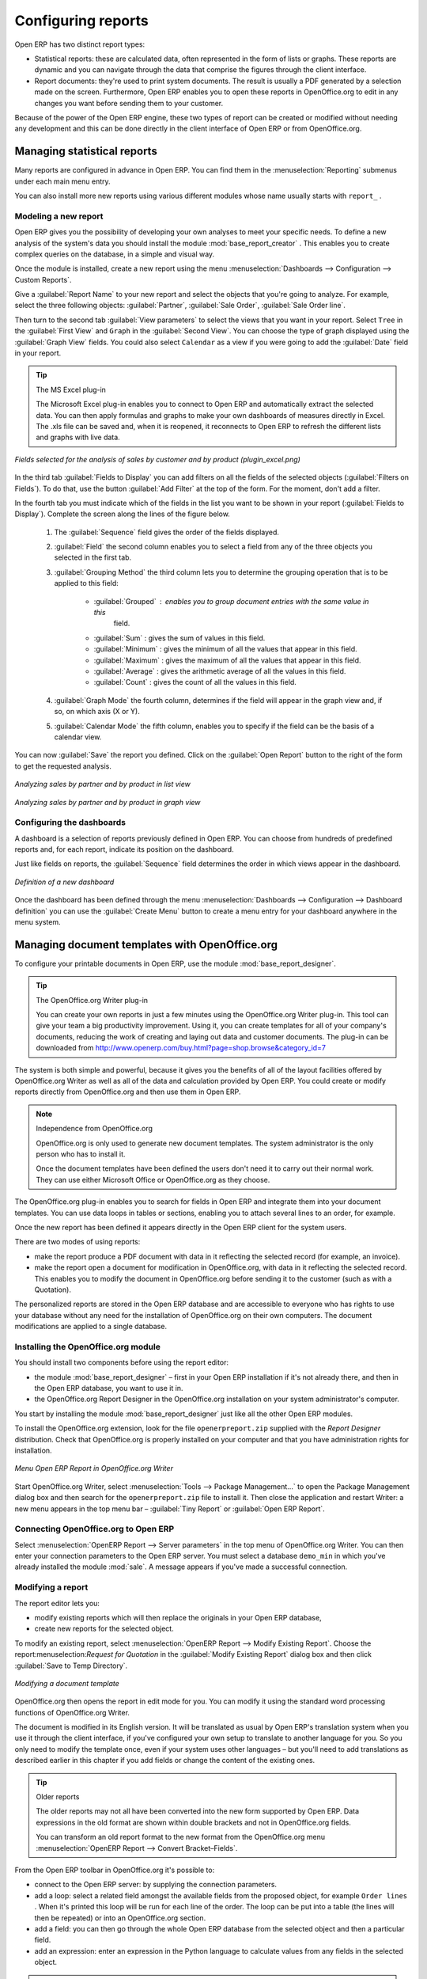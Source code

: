 .. index::
   single: configuring; report
   single: report

Configuring reports
===================

Open ERP has two distinct report types:

* Statistical reports: these are calculated data, often represented in the form of lists or graphs.
  These reports are dynamic and you can navigate through the data that comprise the figures through
  the client interface.

* Report documents: they're used to print system documents. The result is usually a PDF generated by
  a selection made on the screen. Furthermore, Open ERP enables you to open these reports in
  OpenOffice.org to edit in any changes you want before sending them to your customer.

Because of the power of the Open ERP engine, these two types of report can be created or modified
without needing any development and this can be done directly in the client interface of Open ERP
or from OpenOffice.org.

Managing statistical reports
----------------------------

Many reports are configured in advance in Open ERP. You can find them in the :menuselection:`Reporting` submenus
under each main menu entry.

You can also install more new reports using various different modules whose name usually starts with
``report_`` .

Modeling a new report
^^^^^^^^^^^^^^^^^^^^^

.. index::
   single: module; base_report_creator

Open ERP gives you the possibility of developing your own analyses to meet your specific needs. To
define a new analysis of the system's data you should install the module :mod:`base_report_creator`
. This enables you to create complex queries on the database, in a simple and visual way.

Once the module is installed, create a new report using the menu :menuselection:`Dashboards -->
Configuration --> Custom Reports`.

Give a :guilabel:`Report Name` to your new report and select the objects that you're going to
analyze. For example, select the three following objects: :guilabel:`Partner`, :guilabel:`Sale Order`, :guilabel:`Sale Order
line`.

Then turn to the second tab :guilabel:`View parameters` to select the views that you want in your
report. Select \ ``Tree``\   in the :guilabel:`First View` and \ ``Graph``\   in the :guilabel:`Second
View`. You can choose the type of graph displayed using the :guilabel:`Graph View` fields. You could
also select \ ``Calendar``\   as a view if you were going to add the :guilabel:`Date` field in your
report.

.. tip:: The MS Excel plug-in

	The Microsoft Excel plug-in enables you to connect to Open ERP and automatically extract the
	selected data.
	You can then apply formulas and graphs to make your own dashboards of measures directly in Excel.
	The .xls file can be saved and, when it is reopened, it reconnects to Open ERP to refresh the
	different lists and graphs with live data.

.. figure::  images/report_analysis_config.png
   :scale: 75
   :align: center

   *Fields selected for the analysis of sales by customer and by product (plugin_excel.png)*

In the third tab :guilabel:`Fields to Display` you can add filters on all the fields of the selected
objects (:guilabel:`Filters on Fields`). To do that, use the button :guilabel:`Add Filter` at the
top of the form. For the moment, don't add a filter.

In the fourth tab you must indicate which of the fields in the list you want to be shown in your
report (:guilabel:`Fields to Display`). Complete the screen along the lines of the figure below.

	#. The :guilabel:`Sequence` field gives the order of the fields displayed.

	#. :guilabel:`Field` the second column enables you to select a field from any of the three objects
	   you selected in the first tab.

	#. :guilabel:`Grouping Method` the third column lets you to determine the grouping operation that
	   is to be applied to this field:

	        - :guilabel:`Grouped` : enables you to group document entries with the same value in this
		        field.

	        - :guilabel:`Sum` : gives the sum of values in this field.

	        - :guilabel:`Minimum` : gives the minimum of all the values that appear in this field.

	        - :guilabel:`Maximum` : gives the maximum of all the values that appear in this field.

	        - :guilabel:`Average` : gives the arithmetic average of all the values in this field.
	        
	        - :guilabel:`Count` : gives the count of all the values in this field.

	#. :guilabel:`Graph Mode` the fourth column, determines if the field will appear in the graph view
	   and, if so, on which axis (X or Y).

	#. :guilabel:`Calendar Mode` the fifth column, enables you to specify if the field can be the
	   basis of a calendar view.

You can now :guilabel:`Save` the report you defined. Click on the :guilabel:`Open Report` button to
the right of the form to get the requested analysis.

.. figure::  images/report_sale_tree.png
   :scale: 75
   :align: center

   *Analyzing sales by partner and by product in list view*

.. figure::  images/report_sale_graphe.png
   :scale: 75
   :align: center

   *Analyzing sales by partner and by product in graph view*

.. index::
   single: configuring; dashboard
   single: dashboard
..

Configuring the dashboards
^^^^^^^^^^^^^^^^^^^^^^^^^^

A dashboard is a selection of reports previously defined in Open ERP. You can choose from hundreds
of predefined reports and, for each report, indicate its position on the dashboard.

Just like fields on reports, the :guilabel:`Sequence` field determines the order in which views
appear in the dashboard.

.. figure::  images/dashboard_config.png
   :align: center
   :scale: 85

   *Definition of a new dashboard*

Once the dashboard has been defined through the menu  
:menuselection:`Dashboards --> Configuration --> Dashboard definition`
you can use the :guilabel:`Create Menu` button to create a menu
entry for your dashboard anywhere in the menu system.

Managing document templates with OpenOffice.org
-----------------------------------------------

.. index::
   single: module; base_report_designer

To configure your printable documents in Open ERP, use the module :mod:`base_report_designer`.

.. tip:: The OpenOffice.org Writer plug-in

	You can create your own reports in just a few minutes using the OpenOffice.org Writer plug-in.
	This tool can give your team a big productivity improvement.
	Using it, you can create templates for all of your company's documents, reducing the work of
	creating and laying out data and customer documents. The plug-in can be downloaded from 
	http://www.openerp.com/buy.html?page=shop.browse&category_id=7  

The system is both simple and powerful, because it gives you the benefits of all of the layout
facilities offered by OpenOffice.org Writer as well as all of the data and calculation provided by
Open ERP. You could create or modify reports directly from OpenOffice.org and then use them in
Open ERP.

.. note:: Independence from OpenOffice.org

	OpenOffice.org is only used to generate new document templates.
	The system administrator is the only person who has to install it.

	Once the document templates have been defined the users don't need it to carry out their normal
	work.
	They can use either Microsoft Office or OpenOffice.org as they choose.

The OpenOffice.org plug-in enables you to search for fields in Open ERP and integrate them into
your document templates. You can use data loops in tables or sections, enabling you to attach
several lines to an order, for example.

Once the new report has been defined it appears directly in the Open ERP client for the system
users.

There are two modes of using reports:

* make the report produce a PDF document with data in it reflecting the selected record (for
  example, an invoice).

* make the report open a document for modification in OpenOffice.org, with data in it reflecting the
  selected record. This enables you to modify the document in OpenOffice.org before sending it to the
  customer (such as with a Quotation).

The personalized reports are stored in the Open ERP database and are accessible to everyone who has
rights to use your database without any need for the installation of OpenOffice.org on their own
computers. The document modifications are applied to a single database.

Installing the OpenOffice.org module
^^^^^^^^^^^^^^^^^^^^^^^^^^^^^^^^^^^^

You should install two components before using the report editor:

* the module :mod:`base_report_designer` – first in your Open ERP installation if it's not
  already there, and then in the Open ERP database, you want to use it in.

* the OpenOffice.org Report Designer in the OpenOffice.org installation on your system
  administrator's computer.

You start by installing the module :mod:`base_report_designer` just like all the other Open ERP
modules.

To install the OpenOffice.org extension, look for the file \ ``openerpreport.zip``\   supplied with
the  *Report Designer*  distribution. Check that OpenOffice.org is properly installed on your
computer and that you have administration rights for installation.

.. figure::  images/tinyreport.png
   :scale: 75
   :align: center

   *Menu Open ERP Report in OpenOffice.org Writer*

Start OpenOffice.org Writer, select :menuselection:`Tools --> Package Management...`  to open the
Package Management dialog box and then search for the \ ``openerpreport.zip``\   file to install it.
Then close the application and restart Writer: a new menu appears in the top menu bar –  :guilabel:`Tiny
Report`  or  :guilabel:`Open ERP Report`.

.. index::
   pair: report; OpenOffice.org

Connecting OpenOffice.org to Open ERP
^^^^^^^^^^^^^^^^^^^^^^^^^^^^^^^^^^^^^

Select :menuselection:`OpenERP Report --> Server parameters` in the top menu of OpenOffice.org
Writer. You can then enter your connection parameters to the Open ERP server. You must select a
database \ ``demo_min``\   in which you've already installed the module :mod:`sale`. A message
appears if you've made a successful connection.

.. index::
   single: report; modify

Modifying a report
^^^^^^^^^^^^^^^^^^

The report editor lets you:

* modify existing reports which will then replace the originals in your Open ERP database,

* create new reports for the selected object.

To modify an existing report, select :menuselection:`OpenERP Report --> Modify Existing Report`.
Choose the report:menuselection:`Request for Quotation` in the :guilabel:`Modify Existing Report`
dialog box and then click :guilabel:`Save to Temp Directory`.

.. figure::  images/openoffice_quotation.png
   :scale: 75
   :align: center

   *Modifying a document template*

OpenOffice.org then opens the report in edit mode for you. You can modify it using the standard word
processing functions of OpenOffice.org Writer.

The document is modified in its English version. It will be translated as usual by Open ERP's
translation system when you use it through the client interface, if you've configured your own setup
to translate to another language for you. So you only need to modify the template once, even if your
system uses other languages – but you'll need to add translations as described earlier in this
chapter if you add fields or change the content of the existing ones.

.. tip:: Older reports

	The older reports may not all have been converted into the new form supported by Open ERP.
	Data expressions in the old format are shown within double brackets and not in OpenOffice.org
	fields.

	You can transform an old report format to the new format from the OpenOffice.org menu
	:menuselection:`OpenERP Report --> Convert Bracket–Fields`.

From the Open ERP toolbar in OpenOffice.org it's possible to:

* connect to the Open ERP server: by supplying the connection parameters.

* add a loop: select a related field amongst the available fields from the proposed object, for
  example \ ``Order lines``\  . When it's printed this loop will be run for each line of the order.
  The loop can be put into a table (the lines will then be repeated) or into an OpenOffice.org
  section.

* add a field: you can then go through the whole Open ERP database from the selected object and
  then a particular field.

* add an expression: enter an expression in the Python language to calculate values from any fields
  in the selected object.

.. tip:: Python Expressions

	Using the Expression button you can enter expressions in the Python language.
	These expressions can use all of the object's fields for their calculations.

	For example if you make a report on an order you can use the following expression:

	'%.2f' % (amount_total * 0.9,)

	In this example, amount_total is a field from the order object. The result will be 90% of the total
	of the order, formatted to two decimal places.

.. todo:: - Is this a specification for a bit more writing?
.. :menuselection:`OpenERP Report --> Send to server`
.. *Technical Name*  *Report Name* \ ``Sale Order Mod``\
.. *Corporate Header*  *Send Report to Server*

You can check the result in Open ERP using the menu :menuselection:`Sales Management --> Sales
Orders --> All Orders`.

.. index::
   single: report; new
..

Creating a new report
^^^^^^^^^^^^^^^^^^^^^

.. todo:: Another specification?
.. :menuselection:`OpenERP Report --> Open a new report` \ ``Sale Order``\
.. :guilabel:`Open New Report` :guilabel:`Use Model in Report`

The general template is made up of loops (such as the list of selected orders) and fields from the
object, which can also be looped. Format them to your requirements then save the template.

The existing report templates make up a rich source of examples. You can start by adding the loops
and several fields to create a minimal template.

When the report has been created, send it to the server by clicking :menuselection:`OpenERP Report
--> Send to server`, which brings up the :guilabel:`Send to server` dialog box. Enter the
:guilabel:`Technical Name` of \ ``sale.order``\  , to make it appear beside the other sales order
reports. Rename the template as \ ``Sale Order New``\   in :guilabel:`Report Name`, check the
checkbox :guilabel:`Corporate Header` and finally click :guilabel:`Send Report to Server`.

To send it to the server, you can specify if you prefer Open ERP to produce a PDF when the user
prints the document, or if Open ERP should open the document for editing in OpenOffice.org Writer
before printing. To do that choose \ ``PDF``\   or \ ``SXW``\   (a format of OpenOffice.org
documents) in the field :guilabel:`Select Report Type`.

.. index::
   single; report; common headers

Creating common headers for reports
-----------------------------------

When saving new reports and reports that you've modified, you're given the option to select a
header. This header is a template that creates a standard page header and footer containing data
that's defined in each database.

The header is available to all users of the Open ERP server. Its template can be found on the file
system of the server in the directory  \ ``addons/custom``\   and is common to all the users of the
server. Although reports attach information about the company that's printing them you can replace
various names in the template with values from the database, but the layout of the page will stay
common to all databases on the server.

If your company has its own server, or a hosted server, you can customize this template. To add the
company's logo you must login to the Open ERP server as a user who's allowed to edit server files.
Then go to the \ ``addons/custom``\  directory, copy your logo across (in a standard graphical file
format), then edit the file \ ``corporate_rml_header.rml``\   in a text editor. Text in the form \
``<image file="corporate_logo.png" x="1cm" y="27.4cm" width="6cm"/>``\  should be put after the line
\ ``<!--logo-->``\   to pick up and display your logo on each page that uses the corporate header.For
any kind of troubleshooting problems kindly mai us at cde@tinyerp.com.


.. Copyright © Open Object Press. All rights reserved.

.. You may take electronic copy of this publication and distribute it if you don't
.. change the content. You can also print a copy to be read by yourself only.

.. We have contracts with different publishers in different countries to sell and
.. distribute paper or electronic based versions of this book (translated or not)
.. in bookstores. This helps to distribute and promote the Open ERP product. It
.. also helps us to create incentives to pay contributors and authors using author
.. rights of these sales.

.. Due to this, grants to translate, modify or sell this book are strictly
.. forbidden, unless Tiny SPRL (representing Open Object Press) gives you a
.. written authorisation for this.

.. Many of the designations used by manufacturers and suppliers to distinguish their
.. products are claimed as trademarks. Where those designations appear in this book,
.. and Open Object Press was aware of a trademark claim, the designations have been
.. printed in initial capitals.

.. While every precaution has been taken in the preparation of this book, the publisher
.. and the authors assume no responsibility for errors or omissions, or for damages
.. resulting from the use of the information contained herein.

.. Published by Open Object Press, Grand Rosière, Belgium

